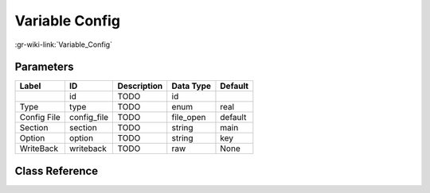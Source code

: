 ---------------
Variable Config
---------------

:gr-wiki-link:`Variable_Config`

Parameters
**********

+-------------------------+-------------------------+-------------------------+-------------------------+-------------------------+
|Label                    |ID                       |Description              |Data Type                |Default                  |
+=========================+=========================+=========================+=========================+=========================+
|                         |id                       |TODO                     |id                       |                         |
+-------------------------+-------------------------+-------------------------+-------------------------+-------------------------+
|Type                     |type                     |TODO                     |enum                     |real                     |
+-------------------------+-------------------------+-------------------------+-------------------------+-------------------------+
|Config File              |config_file              |TODO                     |file_open                |default                  |
+-------------------------+-------------------------+-------------------------+-------------------------+-------------------------+
|Section                  |section                  |TODO                     |string                   |main                     |
+-------------------------+-------------------------+-------------------------+-------------------------+-------------------------+
|Option                   |option                   |TODO                     |string                   |key                      |
+-------------------------+-------------------------+-------------------------+-------------------------+-------------------------+
|WriteBack                |writeback                |TODO                     |raw                      |None                     |
+-------------------------+-------------------------+-------------------------+-------------------------+-------------------------+

Class Reference
*******************

.. tabs::

   .. group-tab:: Python
      TODO

   .. group-tab:: C++

      .. doxygengroup:: block_variable_config
         :content-only:
         :undoc-members:
         :private-members:
         :members:

